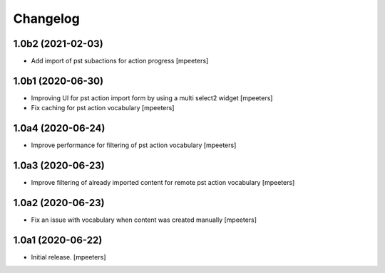 Changelog
=========


1.0b2 (2021-02-03)
------------------

- Add import of pst subactions for action progress
  [mpeeters]


1.0b1 (2020-06-30)
------------------

- Improving UI for pst action import form by using a multi select2 widget
  [mpeeters]

- Fix caching for pst action vocabulary
  [mpeeters]


1.0a4 (2020-06-24)
------------------

- Improve performance for filtering of pst action vocabulary
  [mpeeters]


1.0a3 (2020-06-23)
------------------

- Improve filtering of already imported content for remote pst action vocabulary
  [mpeeters]


1.0a2 (2020-06-23)
------------------

- Fix an issue with vocabulary when content was created manually
  [mpeeters]


1.0a1 (2020-06-22)
------------------

- Initial release.
  [mpeeters]
